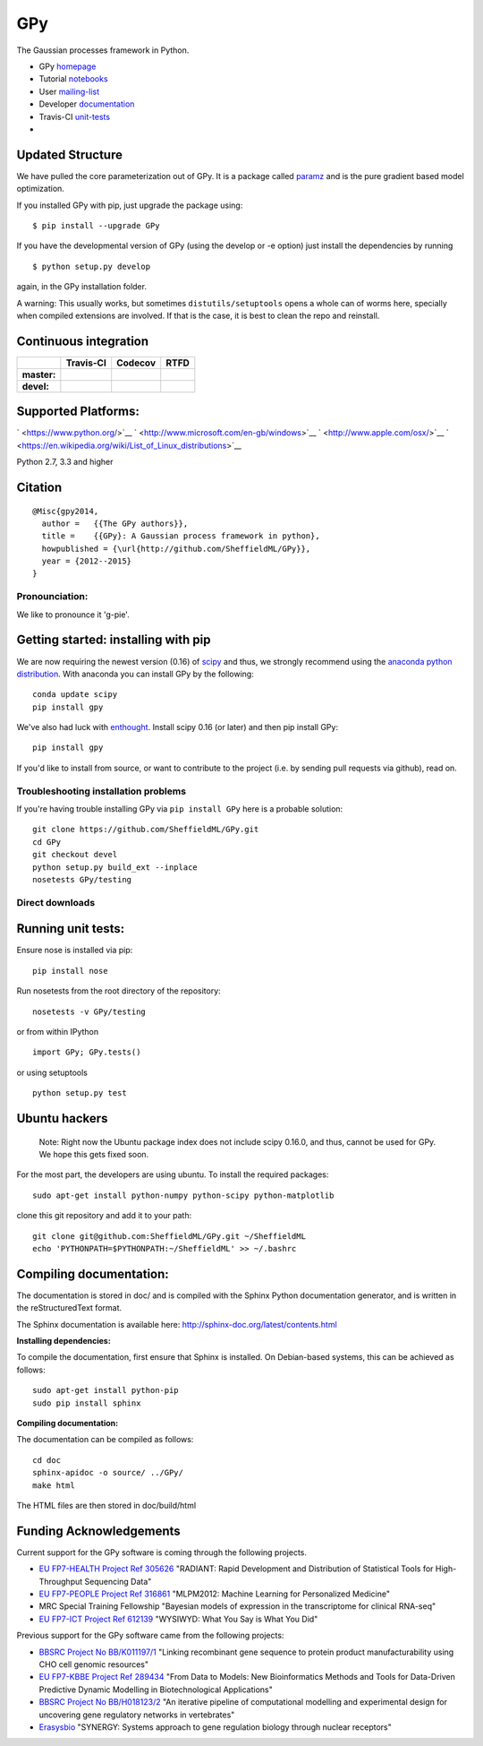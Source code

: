 GPy
===

The Gaussian processes framework in Python.

-  GPy `homepage <http://sheffieldml.github.io/GPy/>`__
-  Tutorial
   `notebooks <http://nbviewer.ipython.org/github/SheffieldML/notebook/blob/master/GPy/index.ipynb>`__
-  User
   `mailing-list <https://lists.shef.ac.uk/sympa/subscribe/gpy-users>`__
-  Developer `documentation <http://gpy.readthedocs.org/en/devel/>`__
-  Travis-CI `unit-tests <https://travis-ci.org/SheffieldML/GPy>`__
-  |licence|

Updated Structure
-----------------

We have pulled the core parameterization out of GPy. It is a package
called `paramz <https://github.com/sods/paramz>`__ and is the pure
gradient based model optimization.

If you installed GPy with pip, just upgrade the package using:

::

    $ pip install --upgrade GPy

If you have the developmental version of GPy (using the develop or -e
option) just install the dependencies by running

::

    $ python setup.py develop

again, in the GPy installation folder.

A warning: This usually works, but sometimes ``distutils/setuptools``
opens a whole can of worms here, specially when compiled extensions are
involved. If that is the case, it is best to clean the repo and
reinstall.

Continuous integration
----------------------

+---------------+----------------+---------------+---------------+
|               | Travis-CI      | Codecov       | RTFD          |
+===============+================+===============+===============+
| **master:**   | |masterstat|   | |covmaster|   | |docmaster|   |
+---------------+----------------+---------------+---------------+
| **devel:**    | |develstat|    | |covdevel|    | |docdevel|    |
+---------------+----------------+---------------+---------------+

Supported Platforms:
--------------------

` <https://www.python.org/>`__
` <http://www.microsoft.com/en-gb/windows>`__
` <http://www.apple.com/osx/>`__
` <https://en.wikipedia.org/wiki/List_of_Linux_distributions>`__

Python 2.7, 3.3 and higher

Citation
--------

::

    @Misc{gpy2014,
      author =   {{The GPy authors}},
      title =    {{GPy}: A Gaussian process framework in python},
      howpublished = {\url{http://github.com/SheffieldML/GPy}},
      year = {2012--2015}
    }

Pronounciation:
~~~~~~~~~~~~~~~

We like to pronounce it 'g-pie'.

Getting started: installing with pip
------------------------------------

We are now requiring the newest version (0.16) of
`scipy <http://www.scipy.org/>`__ and thus, we strongly recommend using
the `anaconda python distribution <http://continuum.io/downloads>`__.
With anaconda you can install GPy by the following:

::

    conda update scipy
    pip install gpy

We've also had luck with `enthought <http://www.enthought.com>`__.
Install scipy 0.16 (or later) and then pip install GPy:

::

    pip install gpy

If you'd like to install from source, or want to contribute to the
project (i.e. by sending pull requests via github), read on.

Troubleshooting installation problems
~~~~~~~~~~~~~~~~~~~~~~~~~~~~~~~~~~~~~

If you're having trouble installing GPy via ``pip install GPy`` here is
a probable solution:

::

    git clone https://github.com/SheffieldML/GPy.git
    cd GPy
    git checkout devel
    python setup.py build_ext --inplace
    nosetests GPy/testing

Direct downloads
~~~~~~~~~~~~~~~~

|PyPI version| |source| |Windows| |MacOSX|

Running unit tests:
-------------------

Ensure nose is installed via pip:

::

    pip install nose

Run nosetests from the root directory of the repository:

::

    nosetests -v GPy/testing

or from within IPython

::

    import GPy; GPy.tests()

or using setuptools

::

    python setup.py test

Ubuntu hackers
--------------

    Note: Right now the Ubuntu package index does not include scipy
    0.16.0, and thus, cannot be used for GPy. We hope this gets fixed
    soon.

For the most part, the developers are using ubuntu. To install the
required packages:

::

    sudo apt-get install python-numpy python-scipy python-matplotlib

clone this git repository and add it to your path:

::

    git clone git@github.com:SheffieldML/GPy.git ~/SheffieldML
    echo 'PYTHONPATH=$PYTHONPATH:~/SheffieldML' >> ~/.bashrc

Compiling documentation:
------------------------

The documentation is stored in doc/ and is compiled with the Sphinx
Python documentation generator, and is written in the reStructuredText
format.

The Sphinx documentation is available here:
http://sphinx-doc.org/latest/contents.html

**Installing dependencies:**

To compile the documentation, first ensure that Sphinx is installed. On
Debian-based systems, this can be achieved as follows:

::

    sudo apt-get install python-pip
    sudo pip install sphinx

**Compiling documentation:**

The documentation can be compiled as follows:

::

    cd doc
    sphinx-apidoc -o source/ ../GPy/
    make html

The HTML files are then stored in doc/build/html

Funding Acknowledgements
------------------------

Current support for the GPy software is coming through the following
projects.

-  `EU FP7-HEALTH Project Ref 305626 <http://radiant-project.eu>`__
   "RADIANT: Rapid Development and Distribution of Statistical Tools for
   High-Throughput Sequencing Data"

-  `EU FP7-PEOPLE Project Ref
   316861 <http://staffwww.dcs.shef.ac.uk/people/N.Lawrence/projects/mlpm/>`__
   "MLPM2012: Machine Learning for Personalized Medicine"

-  MRC Special Training Fellowship "Bayesian models of expression in the
   transcriptome for clinical RNA-seq"

-  `EU FP7-ICT Project Ref
   612139 <http://staffwww.dcs.shef.ac.uk/people/N.Lawrence/projects/wysiwyd/>`__
   "WYSIWYD: What You Say is What You Did"

Previous support for the GPy software came from the following projects:

-  `BBSRC Project No
   BB/K011197/1 <http://staffwww.dcs.shef.ac.uk/people/N.Lawrence/projects/recombinant/>`__
   "Linking recombinant gene sequence to protein product
   manufacturability using CHO cell genomic resources"
-  `EU FP7-KBBE Project Ref
   289434 <http://staffwww.dcs.shef.ac.uk/people/N.Lawrence/projects/biopredyn/>`__
   "From Data to Models: New Bioinformatics Methods and Tools for
   Data-Driven Predictive Dynamic Modelling in Biotechnological
   Applications"
-  `BBSRC Project No
   BB/H018123/2 <http://staffwww.dcs.shef.ac.uk/people/N.Lawrence/projects/iterative/>`__
   "An iterative pipeline of computational modelling and experimental
   design for uncovering gene regulatory networks in vertebrates"
-  `Erasysbio <http://staffwww.dcs.shef.ac.uk/people/N.Lawrence/projects/synergy/>`__
   "SYNERGY: Systems approach to gene regulation biology through nuclear
   receptors"

.. |licence| image:: https://img.shields.io/badge/licence-BSD-blue.svg
   :target: http://opensource.org/licenses/BSD-3-Clause
.. |masterstat| image:: https://travis-ci.org/SheffieldML/GPy.svg?branch=master
   :target: https://travis-ci.org/SheffieldML/GPy
.. |covmaster| image:: http://codecov.io/github/SheffieldML/GPy/coverage.svg?branch=master
   :target: http://codecov.io/github/SheffieldML/GPy?branch=master
.. |docmaster| image:: https://readthedocs.org/projects/gpy/badge/?version=master
   :target: http://gpy.readthedocs.org/en/master/
.. |develstat| image:: https://travis-ci.org/SheffieldML/GPy.svg?branch=devel
   :target: https://travis-ci.org/SheffieldML/GPy
.. |covdevel| image:: http://codecov.io/github/SheffieldML/GPy/coverage.svg?branch=devel
   :target: http://codecov.io/github/SheffieldML/GPy?branch=devel
.. |docdevel| image:: https://readthedocs.org/projects/gpy/badge/?version=devel
   :target: http://gpy.readthedocs.org/en/devel/
.. |PyPI version| image:: https://badge.fury.io/py/GPy.svg
   :target: https://pypi.python.org/pypi/GPy
.. |source| image:: https://img.shields.io/badge/download-source-green.svg
   :target: https://pypi.python.org/pypi/GPy
.. |Windows| image:: https://img.shields.io/badge/download-windows-orange.svg
   :target: https://pypi.python.org/pypi/GPy
.. |MacOSX| image:: https://img.shields.io/badge/download-macosx-blue.svg
   :target: https://pypi.python.org/pypi/GPy
